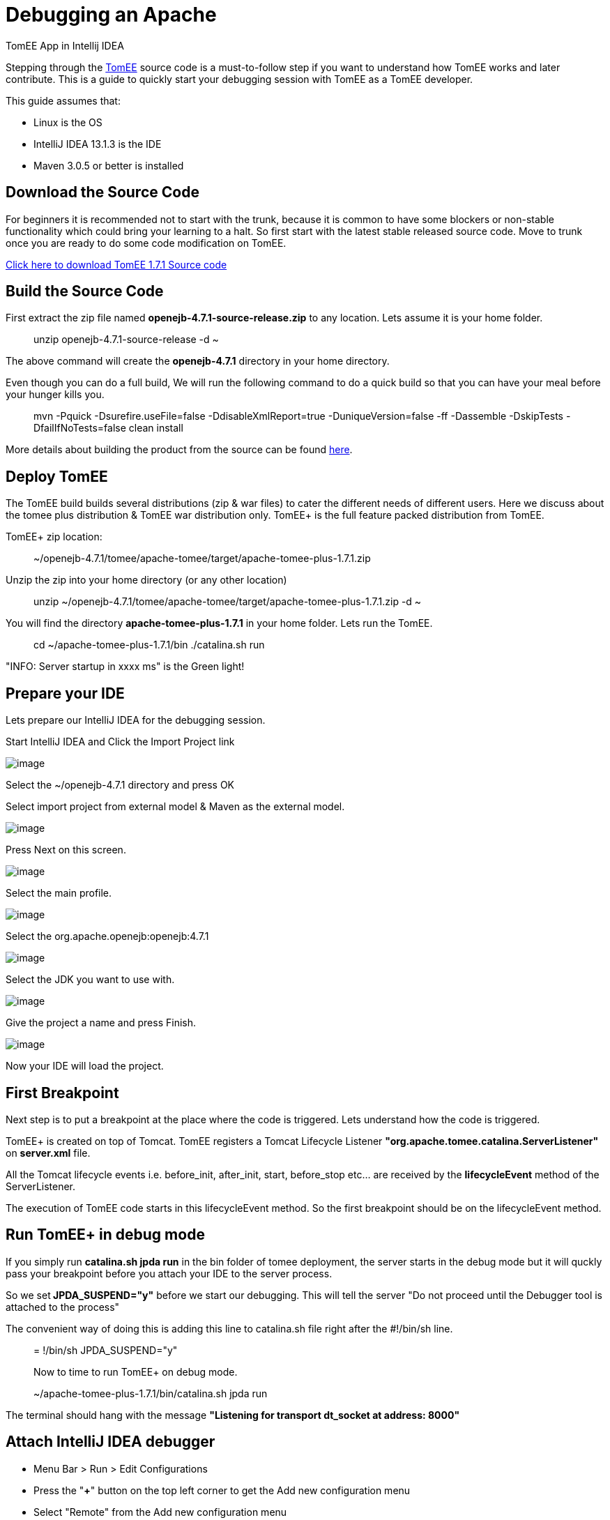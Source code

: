 :index-group: IDE
:jbake-date: 2018-12-05
:jbake-type: page
:jbake-status: published


= Debugging an Apache
TomEE App in Intellij IDEA

Stepping through the http://tomee.apache.org/apache-tomee.html[TomEE]
source code is a must-to-follow step if you want to understand how TomEE
works and later contribute. This is a guide to quickly start your
debugging session with TomEE as a TomEE developer.

This guide assumes that:

* Linux is the OS
* IntelliJ IDEA 13.1.3 is the IDE
* Maven 3.0.5 or better is installed

== Download the Source Code

For beginners it is recommended not to start with the trunk, because it
is common to have some blockers or non-stable functionality which could
bring your learning to a halt. So first start with the latest stable
released source code. Move to trunk once you are ready to do some code
modification on TomEE.

http://www.apache.org/dyn/closer.cgi/tomee/tomee-1.7.1/openejb-4.7.1-source-release.zip[Click
here to download TomEE 1.7.1 Source code]

== Build the Source Code

First extract the zip file named *openejb-4.7.1-source-release.zip* to
any location. Lets assume it is your home folder.

_______________________________________
unzip openejb-4.7.1-source-release -d ~
_______________________________________

The above command will create the *openejb-4.7.1* directory in your home
directory.

Even though you can do a full build, We will run the following command
to do a quick build so that you can have your meal before your hunger
kills you.

_________________________________________________________________________________________________________________________________________________
mvn -Pquick -Dsurefire.useFile=false -DdisableXmlReport=true
-DuniqueVersion=false -ff -Dassemble -DskipTests -DfailIfNoTests=false
clean install
_________________________________________________________________________________________________________________________________________________

More details about building the product from the source can be found
http://tomee.apache.org/dev/source-code.html[here].

== Deploy TomEE

The TomEE build builds several distributions (zip & war files) to cater
the different needs of different users. Here we discuss about the tomee
plus distribution & TomEE war distribution only. TomEE+ is the full
feature packed distribution from TomEE.

TomEE+ zip location:

_____________________________________________________________________
~/openejb-4.7.1/tomee/apache-tomee/target/apache-tomee-plus-1.7.1.zip
_____________________________________________________________________

Unzip the zip into your home directory (or any other location)

________________________________________________________________________________
unzip
~/openejb-4.7.1/tomee/apache-tomee/target/apache-tomee-plus-1.7.1.zip -d
~
________________________________________________________________________________

You will find the directory *apache-tomee-plus-1.7.1* in your home
folder. Lets run the TomEE.

__________________________________________________
cd ~/apache-tomee-plus-1.7.1/bin ./catalina.sh run
__________________________________________________

"INFO: Server startup in xxxx ms" is the Green light!

== Prepare your IDE

Lets prepare our IntelliJ IDEA for the debugging session.

Start IntelliJ IDEA and Click the Import Project link

image:idea1.png[image]

Select the ~/openejb-4.7.1 directory and press OK

Select import project from external model & Maven as the external model.

image:idea3.png[image]

Press Next on this screen.

image:idea4.png[image]

Select the main profile.

image:idea6.png[image]

Select the org.apache.openejb:openejb:4.7.1

image:idea7.png[image]

Select the JDK you want to use with.

image:idea8.png[image]

Give the project a name and press Finish.

image:idea9.png[image]

Now your IDE will load the project.

== First Breakpoint

Next step is to put a breakpoint at the place where the code is
triggered. Lets understand how the code is triggered.

TomEE+ is created on top of Tomcat. TomEE registers a Tomcat Lifecycle
Listener *"org.apache.tomee.catalina.ServerListener"* on *server.xml*
file.

All the Tomcat lifecycle events i.e. before_init, after_init, start,
before_stop etc... are received by the *lifecycleEvent* method of the
ServerListener.

The execution of TomEE code starts in this lifecycleEvent method. So the
first breakpoint should be on the lifecycleEvent method.

== Run TomEE+ in debug mode

If you simply run *catalina.sh jpda run* in the bin folder of tomee
deployment, the server starts in the debug mode but it will quckly pass
your breakpoint before you attach your IDE to the server process.

So we set** JPDA_SUSPEND="y"** before we start our debugging. This will
tell the server "Do not proceed until the Debugger tool is attached to
the process"

The convenient way of doing this is adding this line to catalina.sh file
right after the #!/bin/sh line.

________________________________________
= !/bin/sh JPDA_SUSPEND="y"

Now to time to run TomEE+ on debug mode.
________________________________________

__________________________________________________
~/apache-tomee-plus-1.7.1/bin/catalina.sh jpda run
__________________________________________________

The terminal should hang with the message *"Listening for transport
dt_socket at address: 8000"*

== Attach IntelliJ IDEA debugger

* Menu Bar > Run > Edit Configurations
* Press the "*+*" button on the top left corner to get the Add new
configuration menu
* Select "Remote" from the Add new configuration menu
* Give a name (I gave "TomEE DEBUG") to this new configuration and set
the Port to 8000
* Click OK.

image:idea10.png[image]

To start debugging your TomEE+

Main Menu > Run > Debug TomEE DEBUG

Congratulations! You hit the break point you put at the startup of the
TomEE code. Carry on with your debugging session to learn more.

